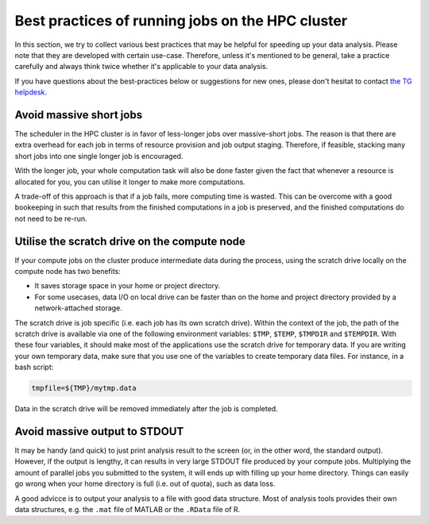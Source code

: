 Best practices of running jobs on the HPC cluster
*************************************************

In this section, we try to collect various best practices that may be helpful for speeding up your data analysis.  Please note that they are developed with certain use-case. Therefore, unless it's mentioned to be general, take a practice carefully and always think twice whether it's applicable to your data analysis.

If you have questions about the best-practices below or suggestions for new ones, please don't hesitat to contact `the TG helpdesk <mailto:helpdesk@fcdonders.ru.nl>`_.

Avoid massive short jobs
========================

The scheduler in the HPC cluster is in favor of less-longer jobs over massive-short jobs. The reason is that there are extra overhead for each job in terms of resource provision and job output staging.  Therefore, if feasible, stacking many short jobs into one single longer job is encouraged.

With the longer job, your whole computation task will also be done faster given the fact that whenever a resource is allocated for you, you can utilise it longer to make more computations.

A trade-off of this approach is that if a job fails, more computing time is wasted. This can be overcome with a good bookeeping in such that results from the finished computations in a job is preserved, and the finished computations do not need to be re-run.

Utilise the scratch drive on the compute node
=============================================

If your compute jobs on the cluster produce intermediate data during the process, using the scratch drive locally on the compute node has two benefits:

* It saves storage space in your home or project directory.
* For some usecases, data I/O on local drive can be faster than on the home and project directory provided by a network-attached storage.

The scratch drive is job specific (i.e. each job has its own scratch drive).  Within the context of the job, the path of the scratch drive is available via one of the following environment variables: ``$TMP``, ``$TEMP``, ``$TMPDIR`` and ``$TEMPDIR``.  With these four variables, it should make most of the applications use the scratch drive for temporary data.  If you are writing your own temporary data, make sure that you use one of the variables to create temporary data files.  For instance, in a bash script:

.. code-block:: bash

    tmpfile=${TMP}/mytmp.data
    
Data in the scratch drive will be removed immediately after the job is completed.
    
Avoid massive output to STDOUT
==============================

It may be handy (and quick) to just print analysis result to the screen (or, in the other word, the standard output).  However, if the output is lengthy, it can results in very large STDOUT file produced by your compute jobs.  Multiplying the amount of parallel jobs you submitted to the system, it will ends up with filling up your home directory.  Things can easily go wrong when your home directory is full (i.e. out of quota), such as data loss.

A good advicce is to output your analysis to a file with good data structure.  Most of analysis tools provides their own data structures, e.g. the ``.mat`` file of MATLAB or the ``.RData`` file of R.
